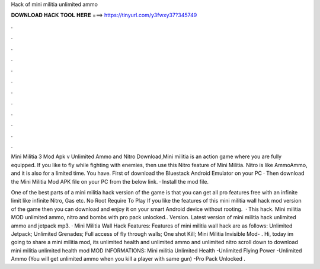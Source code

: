 Hack of mini militia unlimited ammo



𝐃𝐎𝐖𝐍𝐋𝐎𝐀𝐃 𝐇𝐀𝐂𝐊 𝐓𝐎𝐎𝐋 𝐇𝐄𝐑𝐄 ===> https://tinyurl.com/y3fwxy37?345749



.



.



.



.



.



.



.



.



.



.



.



.

Mini Militia 3 Mod Apk v Unlimited Ammo and Nitro Download,Mini militia is an action game where you are fully equipped. If you like to fly while fighting with enemies, then use this Nitro feature of Mini Militia. Nitro is like AmmoAmmo, and it is also for a limited time. You have. First of download the Bluestack Android Emulator on your PC · Then download the Mini Militia Mod APK file on your PC from the below link. · Install the mod file.

One of the best parts of a mini militia hack version of the game is that you can get all pro features free with an infinite limit like infinite Nitro, Gas etc. No Root Require To Play If you like the features of this mini militia wall hack mod version of the game then you can download and enjoy it on your smart Android device without rooting.  · This hack. Mini militia MOD unlimited ammo, nitro and bombs with pro pack unlocked.. Version. Latest version of mini militia hack unlimited ammo and jetpack mp3. · Mini Militia Wall Hack Features: Features of mini militia wall hack are as follows: Unlimited Jetpack; Unlimited Grenades; Full access of fly through walls; One shot Kill; Mini Militia Invisible Mod- . Hi, today im going to share a mini militia mod, its unlimited health and unlimited ammo and unlimited nitro scroll down to download mini militia unlimited health mod MOD INFORMATIONS: Mini militia Unlimited Health -Unlimited Flying Power -Unlimited Ammo (You will get unlimited ammo when you kill a player with same gun) -Pro Pack Unlocked .
